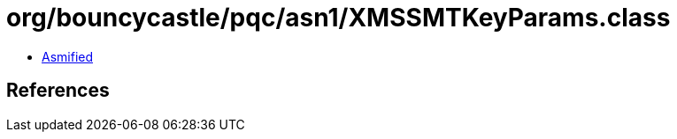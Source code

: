 = org/bouncycastle/pqc/asn1/XMSSMTKeyParams.class

 - link:XMSSMTKeyParams-asmified.java[Asmified]

== References

